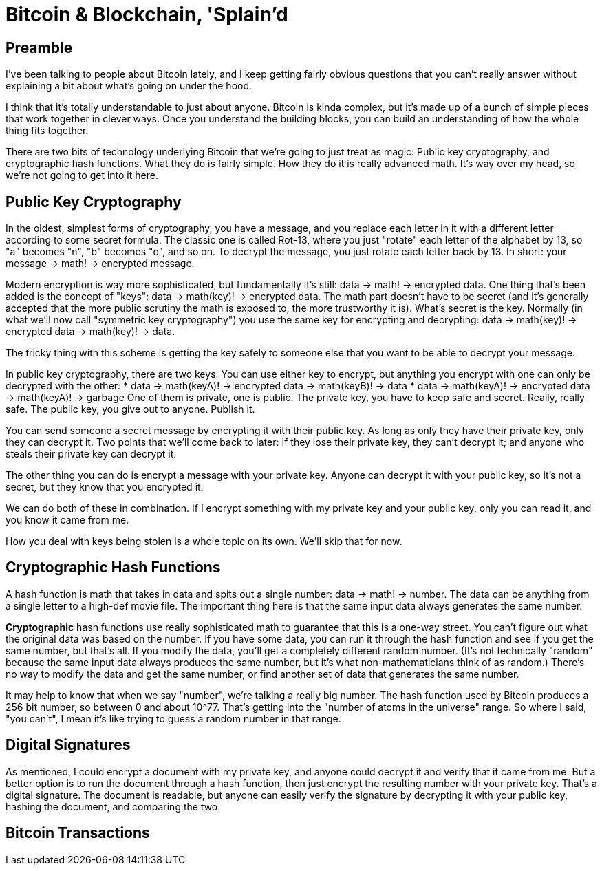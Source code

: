 = Bitcoin & Blockchain, 'Splain'd
:toc:
:toc-placement: preamble

== Preamble

I've been talking to people about Bitcoin lately, and I keep getting fairly obvious questions that you can't really answer without explaining a bit about what's going on under the hood.

I think that it's totally understandable to just about anyone.
Bitcoin is kinda complex, but it's made up of a bunch of simple pieces that work together in clever ways.
Once you understand the building blocks, you can build an understanding of how the whole thing fits together.

There are two bits of technology underlying Bitcoin that we're going to just treat as magic: Public key cryptography, and cryptographic hash functions.
What they do is fairly simple. How they do it is really advanced math. It's way over my head, so we're not going to get into it here.

== Public Key Cryptography

In the oldest, simplest forms of cryptography, you have a message, and you replace each letter in it with a different letter according to some secret formula.
The classic one is called Rot-13, where you just "rotate" each letter of the alphabet by 13, so "a" becomes "n", "b" becomes "o", and so on.
To decrypt the message, you just rotate each letter back by 13.
In short: your message -> math! -> encrypted message.

Modern encryption is way more sophisticated, but fundamentally it's still: data -> math! -> encrypted data.
One thing that's been added is the concept of "keys": data -> math(key)! -> encrypted data.
The math part doesn't have to be secret (and it's generally accepted that the more public scrutiny the math is exposed to, the more trustworthy it is).
What's secret is the key.
Normally (in what we'll now call "symmetric key cryptography") you use the same key for encrypting and decrypting: data -> math(key)! -> encrypted data -> math(key)! -> data.

The tricky thing with this scheme is getting the key safely to someone else that you want to be able to decrypt your message.

In public key cryptography, there are two keys.
You can use either key to encrypt, but anything you encrypt with one can only be decrypted with the other:
* data -> math(keyA)! -> encrypted data -> math(keyB)! -> data
* data -> math(keyA)! -> encrypted data -> math(keyA)! -> garbage
One of them is private, one is public.
The private key, you have to keep safe and secret. Really, really safe.
The public key, you give out to anyone. Publish it.

You can send someone a secret message by encrypting it with their public key.
As long as only they have their private key, only they can decrypt it.
Two points that we'll come back to later: If they lose their private key, they can't decrypt it; and anyone who steals their private key can decrypt it.

The other thing you can do is encrypt a message with your private key.
Anyone can decrypt it with your public key, so it's not a secret, but they know that you encrypted it.

We can do both of these in combination.
If I encrypt something with my private key and your public key, only you can read it, and you know it came from me.

How you deal with keys being stolen is a whole topic on its own. We'll skip that for now.

== Cryptographic Hash Functions

A hash function is math that takes in data and spits out a single number: data -> math! -> number.
The data can be anything from a single letter to a high-def movie file.
The important thing here is that the same input data always generates the same number.

*Cryptographic* hash functions use really sophisticated math to guarantee that this is a one-way street.
You can't figure out what the original data was based on the number.
If you have some data, you can run it through the hash function and see if you get the same number, but that's all.
If you modify the data, you'll get a completely different random number.
(It's not technically "random" because the same input data always produces the same number, but it's what non-mathematicians think of as random.)
There's no way to modify the data and get the same number, or find another set of data that generates the same number.

It may help to know that when we say "number", we're talking a really big number.
The hash function used by Bitcoin produces a 256 bit number, so between 0 and about 10^77. That's getting into the "number of atoms in the universe" range.
So where I said, "you can't", I mean it's like trying to guess a random number in that range.

== Digital Signatures

As mentioned, I could encrypt a document with my private key, and anyone could decrypt it and verify that it came from me.
But a better option is to run the document through a hash function, then just encrypt the resulting number with your private key. That's a digital signature.
The document is readable, but anyone can easily verify the signature by decrypting it with your public key, hashing the document, and comparing the two.

== Bitcoin Transactions


